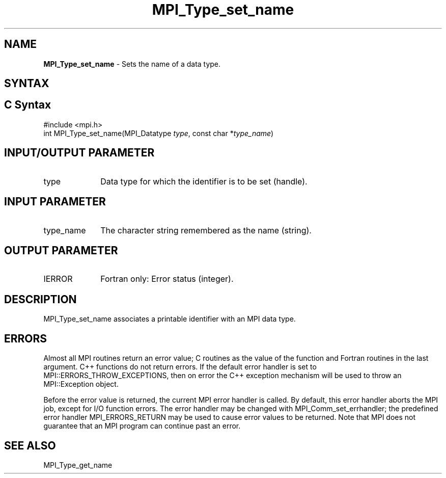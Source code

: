 .\" -*- nroff -*-
.\" Copyright 2013 Los Alamos National Security, LLC. All rights reserved.
.\" Copyright 2010 Cisco Systems, Inc.  All rights reserved.
.\" Copyright 2006-2008 Sun Microsystems, Inc.
.\" Copyright (c) 1996 Thinking Machines
.\" $COPYRIGHT$
.TH MPI_Type_set_name 3 "Nov 12, 2018" "4.0.0" "Open MPI"
.SH NAME
\fBMPI_Type_set_name\fP \- Sets the name of a data type.

.SH SYNTAX
.ft R
.SH C Syntax
.nf
#include <mpi.h>
int MPI_Type_set_name(MPI_Datatype \fItype\fP, const char *\fItype_name\fP)

.fi
.SH INPUT/OUTPUT PARAMETER
.ft R
.TP 1i
type
Data type for which the identifier is to be set (handle).

.SH INPUT PARAMETER
.ft R
.TP 1i
type_name
The character string remembered as the name (string).

.SH OUTPUT PARAMETER
.ft R
.TP 1i
IERROR
Fortran only: Error status (integer).


.SH DESCRIPTION
.ft R
MPI_Type_set_name associates a printable identifier with an MPI data type.

.SH ERRORS
Almost all MPI routines return an error value; C routines as the value of the function and Fortran routines in the last argument. C++ functions do not return errors. If the default error handler is set to MPI::ERRORS_THROW_EXCEPTIONS, then on error the C++ exception mechanism will be used to throw an MPI::Exception object.
.sp
Before the error value is returned, the current MPI error handler is
called. By default, this error handler aborts the MPI job, except for I/O function errors. The error handler may be changed with MPI_Comm_set_errhandler; the predefined error handler MPI_ERRORS_RETURN may be used to cause error values to be returned. Note that MPI does not guarantee that an MPI program can continue past an error.

.SH SEE ALSO
.ft R
.sp
MPI_Type_get_name
.br

